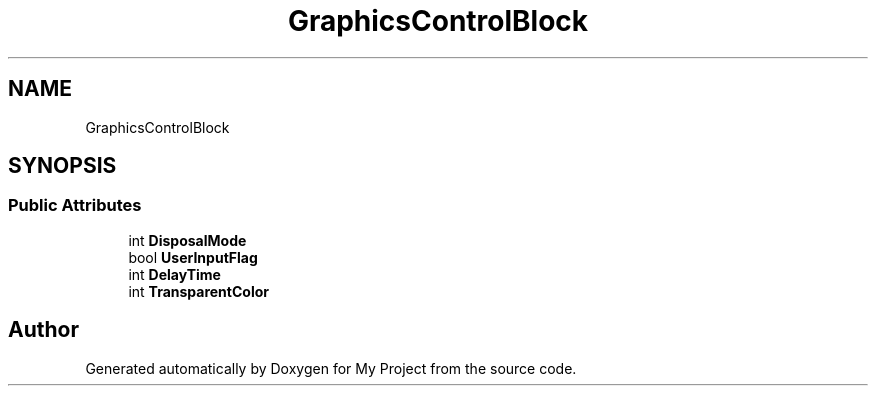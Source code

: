 .TH "GraphicsControlBlock" 3 "Wed Feb 1 2023" "Version Version 0.0" "My Project" \" -*- nroff -*-
.ad l
.nh
.SH NAME
GraphicsControlBlock
.SH SYNOPSIS
.br
.PP
.SS "Public Attributes"

.in +1c
.ti -1c
.RI "int \fBDisposalMode\fP"
.br
.ti -1c
.RI "bool \fBUserInputFlag\fP"
.br
.ti -1c
.RI "int \fBDelayTime\fP"
.br
.ti -1c
.RI "int \fBTransparentColor\fP"
.br
.in -1c

.SH "Author"
.PP 
Generated automatically by Doxygen for My Project from the source code\&.
